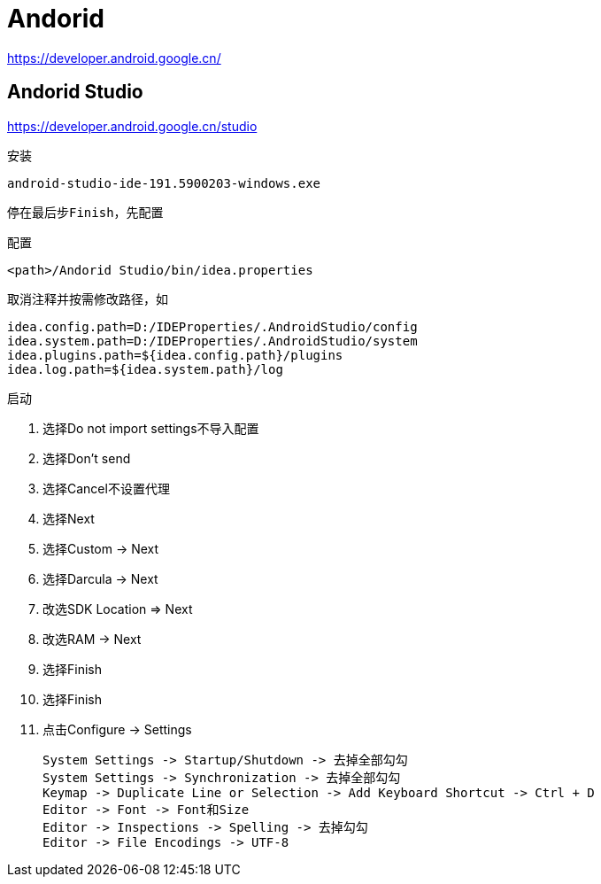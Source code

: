 = Andorid

https://developer.android.google.cn/

== Andorid Studio

https://developer.android.google.cn/studio

安装

 android-studio-ide-191.5900203-windows.exe

 停在最后步Finish，先配置

配置

 <path>/Andorid Studio/bin/idea.properties

 取消注释并按需修改路径，如

 idea.config.path=D:/IDEProperties/.AndroidStudio/config
 idea.system.path=D:/IDEProperties/.AndroidStudio/system
 idea.plugins.path=${idea.config.path}/plugins
 idea.log.path=${idea.system.path}/log

启动

. 选择Do not import settings不导入配置
. 选择Don't send
. 选择Cancel不设置代理
. 选择Next
. 选择Custom -> Next
. 选择Darcula -> Next
. 改选SDK Location => Next
. 改选RAM -> Next
. 选择Finish
. 选择Finish
. 点击Configure -> Settings

 System Settings -> Startup/Shutdown -> 去掉全部勾勾
 System Settings -> Synchronization -> 去掉全部勾勾
 Keymap -> Duplicate Line or Selection -> Add Keyboard Shortcut -> Ctrl + D
 Editor -> Font -> Font和Size
 Editor -> Inspections -> Spelling -> 去掉勾勾
 Editor -> File Encodings -> UTF-8
